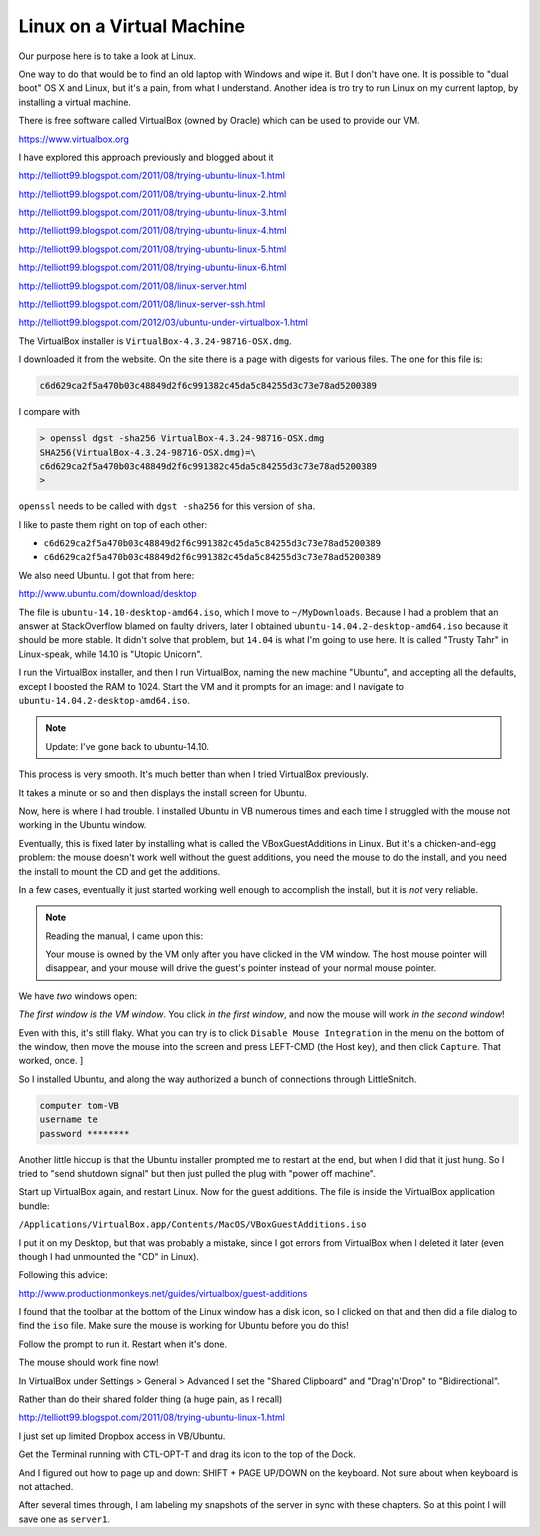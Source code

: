 .. _virtual-machine:

##########################
Linux on a Virtual Machine
##########################

Our purpose here is to take a look at Linux.  

One way to do that would be to find an old laptop with Windows and wipe it.  But I don't have one.  It is possible to "dual boot" OS X and Linux, but it's a pain, from what I understand.  Another idea is tro try to run Linux on my current laptop, by installing a virtual machine.

There is free software called VirtualBox (owned by Oracle) which can be used to provide our VM.

https://www.virtualbox.org

I have explored this approach previously and blogged about it

http://telliott99.blogspot.com/2011/08/trying-ubuntu-linux-1.html

http://telliott99.blogspot.com/2011/08/trying-ubuntu-linux-2.html

http://telliott99.blogspot.com/2011/08/trying-ubuntu-linux-3.html

http://telliott99.blogspot.com/2011/08/trying-ubuntu-linux-4.html

http://telliott99.blogspot.com/2011/08/trying-ubuntu-linux-5.html

http://telliott99.blogspot.com/2011/08/trying-ubuntu-linux-6.html



http://telliott99.blogspot.com/2011/08/linux-server.html

http://telliott99.blogspot.com/2011/08/linux-server-ssh.html

http://telliott99.blogspot.com/2012/03/ubuntu-under-virtualbox-1.html

The VirtualBox installer is ``VirtualBox-4.3.24-98716-OSX.dmg``.

I downloaded it from the website.  On the site there is a page with digests for various files.  The one for this file is:

.. sourcecode:: bash

    c6d629ca2f5a470b03c48849d2f6c991382c45da5c84255d3c73e78ad5200389

I compare with

.. sourcecode:: bash

    > openssl dgst -sha256 VirtualBox-4.3.24-98716-OSX.dmg 
    SHA256(VirtualBox-4.3.24-98716-OSX.dmg)=\ 
    c6d629ca2f5a470b03c48849d2f6c991382c45da5c84255d3c73e78ad5200389
    >

``openssl`` needs to be called with ``dgst -sha256`` for this version of ``sha``.

I like to paste them right on top of each other:

* ``c6d629ca2f5a470b03c48849d2f6c991382c45da5c84255d3c73e78ad5200389``
* ``c6d629ca2f5a470b03c48849d2f6c991382c45da5c84255d3c73e78ad5200389``

We also need Ubuntu.  I got that from here:

http://www.ubuntu.com/download/desktop

The file is ``ubuntu-14.10-desktop-amd64.iso``, which I move to ``~/MyDownloads``.  Because I had a problem that an answer at StackOverflow blamed on faulty drivers, later I obtained ``ubuntu-14.04.2-desktop-amd64.iso`` because it should be more stable.  It didn't solve that problem, but ``14.04`` is what I'm going to use here.  It is called "Trusty Tahr" in Linux-speak, while 14.10 is "Utopic Unicorn".

I run the VirtualBox installer, and then I run VirtualBox, naming the new machine "Ubuntu", and accepting all the defaults, except I boosted the RAM to 1024.  Start the VM and it prompts for an image:  and I navigate to ``ubuntu-14.04.2-desktop-amd64.iso``.

.. note::

   Update:  I've gone back to ubuntu-14.10.

This process is very smooth.  It's much better than when I tried VirtualBox previously.

It takes a minute or so and then displays the install screen for Ubuntu.

Now, here is where I had trouble.  I installed Ubuntu in VB numerous times and each time I struggled with the mouse not working in the Ubuntu window.  

Eventually, this is fixed later by installing what is called the VBoxGuestAdditions in Linux.  But it's a chicken-and-egg problem:  the mouse doesn't work well without the guest additions, you need the mouse to do the install, and you need the install to mount the CD and get the additions.

In a few cases, eventually it just started working well enough to accomplish the install, but it is *not* very reliable.

.. note::

    Reading the manual, I came upon this:

    Your mouse is owned by the VM only after you have clicked in the VM window. The host mouse pointer will disappear, and your mouse will drive the guest's pointer instead of your normal mouse pointer.

We have *two* windows open:

.. image:: /figs/virtualbox_manager.png
   :scale: 50 %

.. image:: /figs/ubuntu_install.png
  :scale: 50 %

*The first window is the VM window*.  You click *in the first window*, and now the mouse will work *in the second window*!

Even with this, it's still flaky.  What you can try is to click ``Disable Mouse Integration`` in the menu on the bottom of the window, then move the mouse into the screen and press LEFT-CMD (the Host key), and then click ``Capture``.  That worked, once. ]

So I installed Ubuntu, and along the way authorized a bunch of connections through LittleSnitch.

.. sourcecode:: bash

    computer tom-VB
    username te
    password ********

Another little hiccup is that the Ubuntu installer prompted me to restart at the end, but when I did that it just hung.  So I tried to "send shutdown signal" but then just pulled the plug with "power off machine".

Start up VirtualBox again, and restart Linux.  Now for the guest additions.  The file is inside the VirtualBox application bundle:

``/Applications/VirtualBox.app/Contents/MacOS/VBoxGuestAdditions.iso``

I put it on my Desktop, but that was probably a mistake, since I got errors from VirtualBox when I deleted it later (even though I had unmounted the "CD" in Linux).  

Following this advice:

http://www.productionmonkeys.net/guides/virtualbox/guest-additions

I found that the toolbar at the bottom of the Linux window has a disk icon, so I clicked on that and then did a file dialog to find the ``iso`` file.  Make sure the mouse is working for Ubuntu before you do this!

Follow the prompt to run it.  Restart when it's done.

The mouse should work fine now!

In VirtualBox under Settings > General > Advanced I set the "Shared Clipboard" and "Drag'n'Drop" to "Bidirectional".

.. image:: /figs/clipboard.png
  :scale: 50 %

Rather than do their shared folder thing (a huge pain, as I recall)

http://telliott99.blogspot.com/2011/08/trying-ubuntu-linux-1.html

I just set up limited Dropbox access in VB/Ubuntu.

Get the Terminal running with CTL-OPT-T and drag its icon to the top of the Dock.

And I figured out how to page up and down:  SHIFT + PAGE UP/DOWN on the keyboard.  Not sure about when keyboard is not attached.

After several times through, I am labeling my snapshots of the server in sync with these chapters.  So at this point I will save one as ``server1``.
